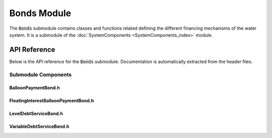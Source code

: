 Bonds Module
=============

The :code:`Bonds` submodule contains classes and functions related defining the different financing mechanisms of the water system. It is a submodule of the :doc:`SystemComponents <SystemComponents_index>` module.

API Reference
-------------

Below is the API reference for the :code:`Bonds` submodule. Documentation is automatically extracted from the header files.

Submodule Components
^^^^^^^^^^^^^^^

BalloonPaymentBond.h
~~~~~~~~~~~~~~~~~~~~
.. doxygenfile:: SystemComponents/Bonds/BalloonPaymentBond.h
   :project: WaterPaths
   

FloatingInterestBalloonPaymentBond.h
~~~~~~~~~~~~~~~~~~~~~~~~~~~~~~~~~~~~
.. doxygenfile:: SystemComponents/Bonds/FloatingInterestBalloonPaymentBond.h
   :project: WaterPaths
   

LevelDebtServiceBond.h
~~~~~~~~~~~~~~~~~~~~~~
.. doxygenfile:: SystemComponents/Bonds/LevelDebtServiceBond.h
   :project: WaterPaths
   

VariableDebtServiceBond.h
~~~~~~~~~~~~~~~~~~~~~~~~~
.. doxygenfile:: SystemComponents/Bonds/VariableDebtServiceBond.h
   :project: WaterPaths
   